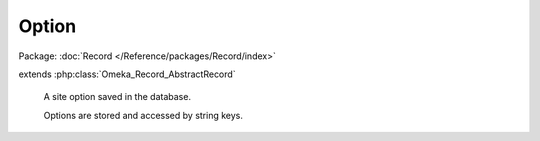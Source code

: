 ------
Option
------

Package: :doc:`Record </Reference/packages/Record/index>`

.. php:class:: Option

extends :php:class:`Omeka_Record_AbstractRecord`

    A site option saved in the database.

    Options are stored and accessed by string keys.

    .. php:attr:: name

        string

        Option name.

    .. php:attr:: value

        string

        Option value.

    .. php:method:: __toString()

        Use the option's value when treating it as a string.

        :returns: string

    .. php:method:: _validate()

        Validate the Option.

        An option must have a non-empty and unique name.
